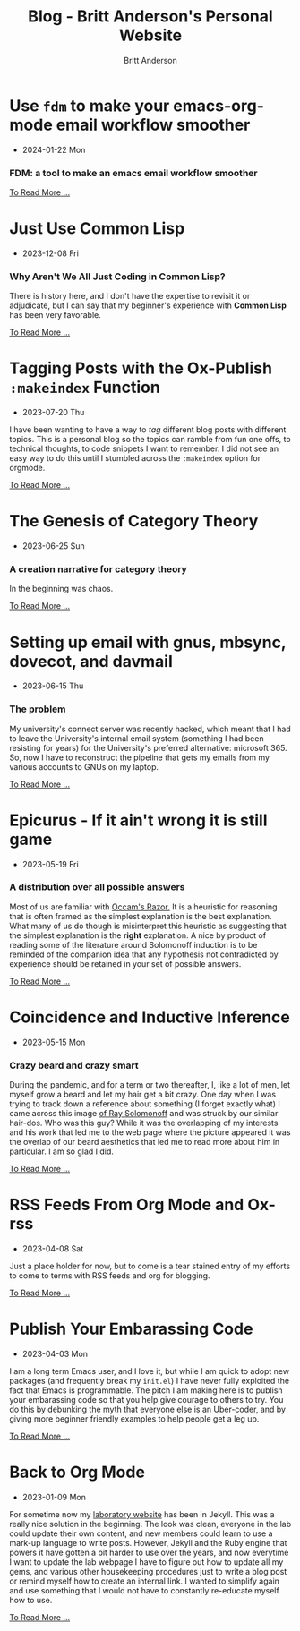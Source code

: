 #+OPTIONS: title:nil
#+TITLE: Blog - Britt Anderson's Personal Website
#+AUTHOR: Britt Anderson
#+EMAIL: britt@b3l.xyz
*  Use ~fdm~ to make your emacs-org-mode email workflow smoother
:PROPERTIES:
:PUBDATE: 2024-01-22 Mon
:RSS_PERMALINK: posts/2024-01-22-fdm-for-routing-mail.html
:PERMALINK: /home/britt/gitRepos/brittAnderson.github.io/raw/posts/2024-01-22-fdm-for-routing-mail.html
:ID:       164ecf00-0e22-482e-8984-453a6bd2cf47
:END:
  - 2024-01-22 Mon
*** FDM: a tool to make an emacs email workflow smoother
:PROPERTIES:
:ID:       47824f42-7ac5-47ec-b1ca-451feda82ec5
:END:
#+begin_export html
<a href="https://brittanderson.github.io/posts/2024-01-22-fdm-for-routing-mail.html">To Read More ...</a>
#+end_export
*  Just Use Common Lisp
:PROPERTIES:
:PUBDATE: 2023-12-08 Fri
:RSS_PERMALINK: posts/2023-12-08-use-common-lisp.html
:PERMALINK: /home/britt/gitRepos/brittAnderson.github.io/raw/posts/2023-12-08-use-common-lisp.html
:ID:       8623c2ca-bcfe-4201-a7f8-abb29a05ed8d
:END:
  - 2023-12-08 Fri
*** Why Aren't We All Just Coding in Common Lisp?
:PROPERTIES:
:ID:       03e20bc3-5c33-4c8e-8905-795d151e6d76
:END:
There is history here, and I don't have the expertise to revisit it or adjudicate, but I can say that my beginner's experience with *Common Lisp* has been very favorable.
#+begin_export html
<a href="https://brittanderson.github.io/posts/2023-12-08-use-common-lisp.html">To Read More ...</a>
#+end_export
*  Tagging Posts with the Ox-Publish =:makeindex= Function
:PROPERTIES:
:PUBDATE: 2023-07-20 Thu
:RSS_PERMALINK: posts/2023-07-20-make-an-org-publish-index.html
:PERMALINK: /home/britt/gitRepos/brittAnderson.github.io/raw/posts/2023-07-20-make-an-org-publish-index.html
:ID:       2497fcfe-16f7-4d98-9eba-b3bc196cbbd4
:END:
  - 2023-07-20 Thu
I have been wanting to have a way to /tag/ different blog posts with different topics. This is a personal blog so the topics can ramble from fun one offs, to technical thoughts, to code snippets I want to remember. I did not see an easy way to do this until I stumbled across the =:makeindex= option for orgmode.
#+begin_export html
<a href="https://brittanderson.github.io/posts/2023-07-20-make-an-org-publish-index.html">To Read More ...</a>
#+end_export
*  The Genesis of Category Theory
:PROPERTIES:
:PUBDATE: 2023-06-25 Sun
:RSS_PERMALINK: posts/2023-06-24-the-genesis-of-category-theory.html
:PERMALINK: /home/britt/gitRepos/brittAnderson.github.io/raw/posts/2023-06-24-the-genesis-of-category-theory.html
:ID:       f8ab697a-f111-4e26-b486-5227d4557816
:END:
  - 2023-06-25 Sun
*** A creation narrative for category theory
:PROPERTIES:
:ID:       059ed2fd-9614-4328-a872-64c23a647030
:END:
In the beginning was chaos.
#+begin_export html
<a href="https://brittanderson.github.io/posts/2023-06-24-the-genesis-of-category-theory.html">To Read More ...</a>
#+end_export
*  Setting up email with gnus, mbsync, dovecot, and davmail
:PROPERTIES:
:PUBDATE: 2023-06-15 Thu
:RSS_PERMALINK: posts/2023-06-15-gnus-email-and-microsoft365.html
:PERMALINK: /home/britt/gitRepos/brittAnderson.github.io/raw/posts/2023-06-15-gnus-email-and-microsoft365.html
:ID:       e9d9dec7-dfd0-4106-9bff-0451edcdf0ef
:END:
  - 2023-06-15 Thu
*** The problem
:PROPERTIES:
:ID:       09440281-2d7c-4d45-8777-b71b7d0247e2
:END:
My university's connect server was recently hacked, which meant that I had to leave the University's internal email system (something I had been resisting for years) for the University's preferred alternative: microsoft 365. So, now I have to reconstruct the pipeline that gets my emails from my various accounts to GNUs on my laptop.
#+begin_export html
<a href="https://brittanderson.github.io/posts/2023-06-15-gnus-email-and-microsoft365.html">To Read More ...</a>
#+end_export
*  Epicurus - If it ain't wrong it is still game
:PROPERTIES:
:PUBDATE: 2023-05-19 Fri
:RSS_PERMALINK: posts/2023-05-19-epicurus.html
:PERMALINK: /home/britt/gitRepos/brittAnderson.github.io/raw/posts/2023-05-19-epicurus.html
:ID:       a8b27787-751e-4457-bca8-0a6098c459c7
:END:
  - 2023-05-19 Fri
*** A distribution over all possible answers
:PROPERTIES:
:ID:       70130fd4-d6fe-4792-84ae-b500c99a5157
:END:
Most of us are familiar with [[https://en.wikipedia.org/wiki/Occam%27s_razor][Occam's Razor.]] It is a heuristic for reasoning that is often framed as the simplest explanation is the best explanation. What many of us do though is misinterpret this heuristic as suggesting that the simplest explanation is the *right* explanation. A nice by product of reading some of the literature around Solomonoff induction is to be reminded of the companion idea that any hypothesis not contradicted by experience should be retained in your set of possible answers.
#+begin_export html
<a href="https://brittanderson.github.io/posts/2023-05-19-epicurus.html">To Read More ...</a>
#+end_export
*  Coincidence and Inductive Inference
:PROPERTIES:
:PUBDATE: 2023-05-15 Mon
:RSS_PERMALINK: posts/2023-05-15-inductive-inference.html
:PERMALINK: /home/britt/gitRepos/brittAnderson.github.io/raw/posts/2023-05-15-inductive-inference.html
:ID:       f36b53dd-c544-4ebf-8ff5-e2f5c00921c5
:END:
  - 2023-05-15 Mon
*** Crazy beard and crazy smart
:PROPERTIES:
:ID:       31c44386-5345-42d1-a39c-700bfdb4ab25
:END:
During the pandemic, and for a term or two thereafter, I, like a lot of men, let myself grow a beard and let my hair get a bit crazy. One day when I was trying to track down a reference about something (I forget exactly what) I came across this image [[https://external-content.duckduckgo.com/iu/?u=https%3A%2F%2Ftse1.mm.bing.net%2Fth%3Fid%3DOIP.wJ0Z713Zmu1ymJu7dv45IAHaKt%26pid%3DApi&f=1&ipt=65c31f7f09559cc54323f891c4c0812e607b7698085d75222ca366bd551e99a7&ipo=images][of Ray Solomonoff]] and was struck by our similar hair-dos. Who was this guy? While it was the overlapping of my interests and his work that led me to the web page where the picture appeared it was the overlap of our beard aesthetics that led me to read more about him in particular. I am so glad I did.
#+begin_export html
<a href="https://brittanderson.github.io/posts/2023-05-15-inductive-inference.html">To Read More ...</a>
#+end_export
*  RSS Feeds From Org Mode and Ox-rss
:PROPERTIES:
:PUBDATE: 2023-04-08 Sat
:RSS_PERMALINK: posts/2023-04-08-rss-and-org-mode.html
:PERMALINK: /home/britt/gitRepos/brittAnderson.github.io/raw/posts/2023-04-08-rss-and-org-mode.html
:ID:       5a76b462-e212-462d-a4dd-0f4c2d2a3a85
:END:
  - 2023-04-08 Sat
Just a place holder for now, but to come is a tear stained entry of my efforts to come to terms with RSS feeds and org for blogging.
#+begin_export html
<a href="https://brittanderson.github.io/posts/2023-04-08-rss-and-org-mode.html">To Read More ...</a>
#+end_export
*  Publish Your Embarassing Code
:PROPERTIES:
:PUBDATE: 2023-04-03 Mon
:RSS_PERMALINK: posts/2023-04-03-writing-emacs-lisp.html
:PERMALINK: /home/britt/gitRepos/brittAnderson.github.io/raw/posts/2023-04-03-writing-emacs-lisp.html
:ID:       26e13bfb-b50c-4d23-9473-87300d3ca770
:END:
  - 2023-04-03 Mon
I am a long term Emacs user, and I love it, but while I am quick to adopt new packages (and frequently break my ~init.el~) I have never fully exploited the fact that Emacs is programmable. The pitch I am making here is to publish your embarassing code so that you help give courage to others to try. You do this by debunking the myth that everyone else is an Uber-coder, and by giving more beginner friendly examples to help people get a leg up.
#+begin_export html
<a href="https://brittanderson.github.io/posts/2023-04-03-writing-emacs-lisp.html">To Read More ...</a>
#+end_export
*  Back to Org Mode
:PROPERTIES:
:PUBDATE: 2023-01-09 Mon
:RSS_PERMALINK: posts/2023-01-09-back-to-org-mode.html
:PERMALINK: /home/britt/gitRepos/brittAnderson.github.io/raw/posts/2023-01-09-back-to-org-mode.html
:ID:       62a00dbe-0acf-4906-beec-5ac95be9ffd5
:END:
  - 2023-01-09 Mon
For sometime now my [[https://brittlab.uwaterloo.ca][laboratory website]] has been in Jekyll.
This was a really nice solution in the beginning.
The look was clean, everyone in the lab could update their own content, and new members could learn to use a mark-up language to write posts.
However, Jekyll and the Ruby engine that powers it have gotten a bit harder to use over the years, and now everytime I want to update the lab webpage I have to figure out how to update all my gems, and various other housekeeping procedures just to write a blog post or remind myself how to create an internal link.
I wanted to simplify again and use something that I would not have to constantly re-educate myself how to use.
#+begin_export html
<a href="https://brittanderson.github.io/posts/2023-01-09-back-to-org-mode.html">To Read More ...</a>
#+end_export
